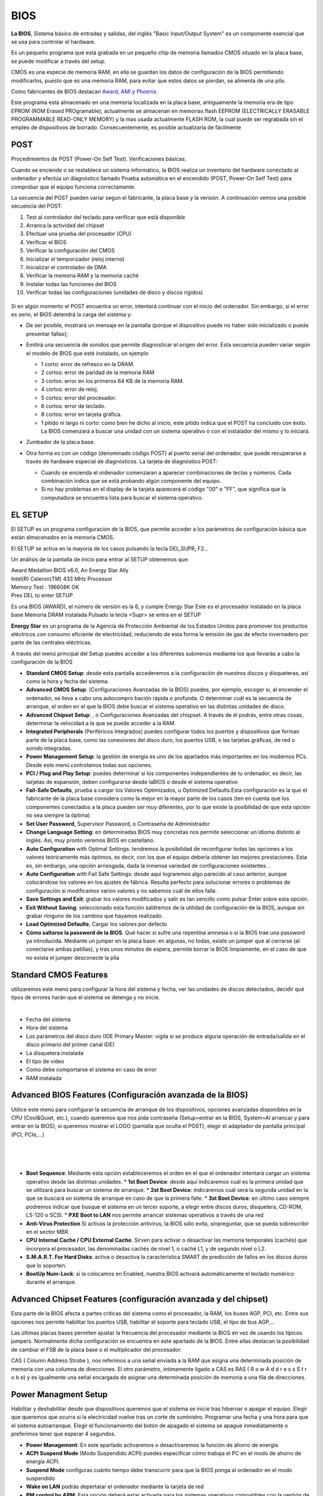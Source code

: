****
BIOS
****

**La BIOS**, Sistema básico de entradas y salidas, del inglés "Basic Input/Output System" es un componente esencial que se usa para controlar el hardware.

Es un pequeño programa que está grabada en un pequeño chip de memoria llamados CMOS  situado en la placa base, se puede modificar a través del setup.

CMOS es una especie de memoria RAM, en ella se guardan los datos de configuración de la BIOS permitiendo modificarlos, puesto que es una memoria RAM, para evitar que estos datos se pierdan, se alimenta de una pila.

Como fabricantes de BIOS destacan `Award <https://www.award.com/>`_, `AMI <https://www.ami.com/>`_ y `Phoenix <https://www.phoenix.com/>`_.

Este programa está almacenado en una memoria localizada en la placa base, antiguamente la memoria era de tipo EPROM (ROM Erased PROgramable), actualmente se almacenan en memorias flash  EEPROM (ELECTRICALLY ERASABLE PROGRAMMABLE READ-ONLY MEMORY) y la mas usada actualmente  FLASH ROM, la cual puede ser regrabada sin el empleo de dispositivos de borrado. Consecuentemente, es posible actualizarla de fácilmente

.. image:: imagenes/BIOS/pila1.png
  :height: 150
.. image:: imagenes/BIOS/clear.png
  :height: 150
.. image:: imagenes/BIOS/cmos.png
  :height: 150

POST
====

Procedimientos de POST (Power-On Self Test). Verificaciones básicas.

Cuando se enciende o se restablece un sistema informático, la BIOS realiza un inventario del hardware conectado al ordenador y efectúa un diagnóstico llamado Prueba automática en el encendido (POST, Power-On Self Test) para comprobar que el equipo funciona correctamente.

La secuencia del POST pueden varíar segun el fabricante, la placa base y la versión. A continuación vemos una posible secuencia del POST:

1. Test al controlador del teclado para verificar que está disponible
2. Arranca la actividad del chipset
3. Efectuar una prueba del procesador (CPU)
4. Verificar el BIOS
5. Verificar la configuración del CMOS
6. Inicializar el temporizador (reloj interno)
7. Inicializar el controlador de DMA
8. Verificar la memoria RAM y la memoria caché
9. Instalar todas las funciones del BIOS
10. Verificar todas las configuraciones (unidades de disco y discos rígidos)
  .. image:: imagenes/BIOS/post.jpg
        :width: 400
    
Si en algún momento el POST encuentra un error, intentará continuar con el inicio del ordenador. Sin embargo, si el error es serio, el BIOS detendrá la carga del sistema y:

* De ser posible, mostrará un mensaje en la pantalla (porque el dispositivo puede no haber sido inicializado o puede presentar fallas);

* Emitirá una secuencia de sonidos que permite diagnosticar el origen del error. Esta secuencia pueden variar según el modelo de BIOS que esté instalado, un ejemplo

  * 1 corto: error de refresco en la DRAM.
  * 2 cortos: error de paridad de la memoria RAM
  * 3 cortos: error en los primeros 64 KB de la memoria RAM.
  * 4 cortos: error de reloj.
  * 5 cortos: error del procesador.
  * 6 cortos: error de teclado.
  * 8 cortos: error en tarjeta gráfica.
  * 1 pitido ni largo ni corto: como bien he dicho al inicio, este pitido indica que el POST ha concluido con éxito. La BIOS comenzará a buscar una unidad con un sistema operativo o con el instalador del mismo y lo iniciará.

* Zumbador de la placa base.

  .. image:: imagenes/BIOS/zumbador.png
    :width: 200
    
* Otra forma es con un código (denominado código POST) al puerto serial del ordenador, que puede recuperarse a través de hardware especial de diagnósticos. La tarjeta de diagnóstico POST:

  .. image:: imagenes/BIOS/diagnostico_post.png
    :width: 250

  * Cuando se encienda el ordenador comenzaran a aparecer combinaciones de teclas y números. Cada combinación indica que se está probando algún componente del equipo.
  * Si no hay problemas en el display de la tarjeta aparecerá el código "00" o "FF", que significa que la computadora se encuentra lista para buscar el sistema operativo.

EL SETUP
========

El SETUP es un programa configuración de la BIOS, que permite acceder a los parámetros de configuración básica que están almacenados en la memoria CMOS.

El SETUP se activa en la mayoria de los casos pulsando la tecla DEL,SUPR, F2...

.. image:: imagenes/BIOS/setup.png
      :width: 400

Un análisis de la pantalla de inicio para entrar al SETUP obtenemos que:

| Award Medallion BIOS v6.0, An Energy Star Ally
| Intel(R) Celeron(TM) 433 MHz Processor
| Memory Test : 196608K OK
| Pres DEL to enter SETUP

Es una BIOS (AWARD), el número de versión es la 6, y cumple Energy Star
Este es el procesador instalado en la placa base
Memoria DRAM instalada
Pulsado la tecla <Supr> se entra en el SETUP

**Energy Star** es un programa de la Agencia de Protección Ambiental de los Estados Unidos para promover los productos eléctricos con consumo eficiente de electricidad, reduciendo de esta forma la emisión de gas de efecto invernadero por parte de las centrales eléctricas.

A través del menú principal del Setup puedes acceder a los diferentes submenús mediante los que llevarás a cabo la configuración de la BIOS

.. image:: imagenes/BIOS/cmos_setup.png
      :width: 400

* **Standard CMOS Setup**: desde esta pantalla accederemos a la configuración de nuestros discos y disqueteras, así como la hora y fecha del sistema.
* **Advanced CMOS Setup**: (Configuraciones Avanzadas de la BIOS) puedes, por ejemplo, escoger si, al encender el ordenador, se lleva a cabo una autocompro bación rápida o profunda. O determinar cuál es la secuencia de arranque, el orden en el que la BIOS debe buscar el sistema operativo en las distintas unidades de disco.
* **Advanced Chipset Setup**: , o Configuraciones Avanzadas del chispset. A través de él podrás, entre otras cosas, determinar la velocidad a la que se puede acceder a la RAM.
* **Integrated Peripherals** (Periféricos Integrados) puedes configurar todos los puertos y dispositivos que forman parte de la placa base, como las conexiones del disco duro, los puertos USB, o las tarjetas gráficas, de red o sonido integradas.
* **Power Management Setup**: la gestión de energía es uno de los apartados más importantes en los modernos PCs. Desde este menú controlamos todas sus opciones.
* **PCI / Plug and Play Setup**: puedes determinar si los componentes independientes de tu ordenador, es decir, las tarjetas de expansión, deben configurarse desde laBIOS o desde el sistema operativo
* **Fail-Safe Defaults**, prueba a cargar los Valores Optimizados, u Optimized Defaults.Esta configuración es la que el fabricante de la placa base considera como la mejor en la mayor parte de los casos (ten en cuenta que los componentes conectados a la placa pueden ser muy diferentes, por lo que existe la posibilidad de que esta opción no sea siempre la óptima)
* **Set User Password**, Supervisor Password, o Contraseña de Administrador
* **Change Language Setting**: en determinadas BIOS muy concretas nos permite seleccionar un idioma distinto al inglés. Así, muy pronto veremos BIOS en castellano.
* **Auto Configuration** with Optimal Settings: tendremos la posibilidad de reconfigurar todas las opciones a los valores teóricamente más óptimos, es decir, con los que el equipo debería obtener las mejores prestaciones. Esta es, sin embargo, una opción arriesgada, dada la inmensa variedad de configuraciones existentes. .
* **Auto Configuration** with Fail Safe Settings: desde aquí lograremos algo parecido al caso anterior, aunque colocándose los valores en los ajustes de fábrica. Resulta perfecto para solucionar errores o problemas de configuración si modificamos varios valores y no sabemos cuál de ellos falla.
* **Save Settings and Exit**: grabar los valores modificados y salir es tan sencillo como pulsar Enter sobre esta opción.
* **Exit Without Saving**: seleccionado esta función saldremos de la utilidad de configuración de la BIOS, aunque sin grabar ninguno de los cambios que hayamos realizado.
* **Load Optimized Defaults**; Cargar los valores por defecto
* **Cómo saltarse la password de la BIOS**. Qué hacer si sufre una repentina amnesia o si la BIOS trae una password ya introducida. Mediante un jumper en la placa base: en algunas, no todas, existe un jumper que al cerrarse (al conectarse ambas patillas), y tras unos minutos de espera, permite borrar la BIOS limpiamente, en el caso de que no exista el jumper desconecte la pila

Standard CMOS Features
======================

utilizaremos este menú para configurar la hora del sistema y fecha, ver las unidades de discos detectados, decidir qué tipos de errores harán que el sistema se detenga y no inicie.

.. image:: imagenes/BIOS/standar_cmos.png
      :width: 400
|
.. image:: imagenes/BIOS/standar_cmos2.png
      :width: 400

* Fecha del sistema
* Hora del sistema
* Los parámetros del disco duro (IDE Primary Master: vigila si se produce alguna operación de entrada/salida en el disco primario del primer canal IDE)
* La disquetera instalada
* El tipo de video
* Como debe comportarse el sistema en caso de error
* RAM instalada

Advanced BIOS Features (Configuración avanzada de la BIOS)
==========================================================

Utilice este menú para configurar la secuencia de arranque de los dispositivos, opciones avanzadas disponibles en la CPU (Cool&Quiet, etc.), cuando queremos que nos pida contraseña (Setup=entrar en la BIOS, System=Al arrancar y para entrar en la BIOS), si queremos mostrar el LOGO (pantalla que oculta el POST), elegir el adaptador de pantalla principal (PCI, PCIe,…)

.. image:: imagenes/BIOS/advanced_bios_features1.png
    :width: 400
|
.. image:: imagenes/BIOS/advanced_bios_features2.png
    :width: 400
|
.. image:: imagenes/BIOS/advanced_bios_features3.png
    :width: 400
|
.. image:: imagenes/BIOS/advanced_bios_features4.png
    :width: 400

* **Boot Sequence**: Mediante esta opción estableceremos el orden en el que el ordenador intentará cargar un sistema operativo desde las distintas unidades.
  * **1st Boot Device**: desde aquí indicaremos cuál es la primera unidad que se utilizará para buscar un sistema de arranque.
  * **2st Boot Device**: indicaremos cuál será la segunda unidad en la que se buscará un sistema de arranque en caso de que la primera falle.
  * **3st Boot Device**: en último caso siempre podremos indicar que busque el sistema en un tercer soporte, a elegir entre discos duros, disquetera, CD-ROM, LS-120 o SCSI.
  * **PXE Boot to LAN** nos permite arrancar sistemas operativos a través de una red
* **Anti-Virus Protection** Si activas la protección antivirus, la BIOS sólo evita, sinpreguntar, que se pueda sobrescribir en el sector MBR.
* **CPU Internal Cache / CPU External Cache**. Sirven para activar o desactivar las memoria temporales (cachés) que incorpora el procesador, las denominadas cachés de nivel 1, o caché L1, y de segundo nivel o L2.
* **S.M.A.R.T. For Hard Disks**: activa o desactiva la característica SMART de predicción de fallos en los discos duros que lo soporten.
* **BootUp Num-Lock**: si la colocamos en Enabled, nuestra BIOS activará automáticamente el teclado numérico durante el arranque.

Advanced Chipset Features (configuración avanzada y del chipset)
================================================================

.. image:: imagenes/BIOS/advanced_chiset_featuress.png
    :width: 400
    
Esta parte de la BIOS afecta a partes críticas del sistema como el procesador, la RAM, los buses AGP, PCI, etc. Entre sus opciones nos permite habilitar los puertos USB, habilitar el soporte para teclado USB, el tipo de bus AGP,…

Las últimas placas bases permiten ajustar la frecuencia del procesador mediante la BIOS en vez de usando los típicos jumpers. Normalmente dicha configuración se encuentra en este apartado de la BIOS. Entre ellas destacan la posibilidad de cambiar el FSB de la placa base o el multiplicador del procesador.

CAS ( Column Address Strobe ), nos referimos a una señal enviada a la RAM que asigna una determinada posición de memoria con una columna de direcciones. El otro parámetro, íntimamente ligado a CAS es RAS ( R o w A d d r e s s S t r o b e) y es igualmente una señal encargada de asignar una determinada posición de memoria a  una fila de direcciones.

Power Managment Setup
=====================

Habilitar y deshabilitar desde que dispositivos queremos que el sistema se inicie tras hibernar o apagar el equipo. Elegir que queremos que ocurra si la electricidad vuelve tras un corte de suministro. Programar una fecha y una hora para que el sistema autoarranque. Elegir el funcionamiento del botón de apagado el sistema se apague inmediatamente o preferimos tener que esperar 4 segundos.

.. image:: imagenes/BIOS/power_managment_setup.png
    :width: 400
.. image:: imagenes/BIOS/power_managment_setup1.png
    :width: 400

* **Power Management**: En este apartado activaremos o desactivaremos la función de ahorro de energía
* **ACPI Suspend Mode** (Modo Suspendido ACPI) puedes especificar cómo trabaja el PC en el modo de ahorro de energía ACPI.
* **Suspend Mode** configuras cuánto tiempo debe transcurrir para que la BIOS ponga al ordenador en el modo suspendido
* **Wake on LAN**  podrás depertatar el ordenador mediante la tarjeta de red
* **PM control by APM**: Esta opción deberá estar activada para los sistemas operativos compatibles con la gestión de energía APM (Advanced Power Management) sean capaces de apagar o suspender el equipo.
* **Video Off Method**: Aquí estableceremos el modo en el que el sistema de vídeo ahorrará energía. La opción más recomendable es DPMS, pero no todos los monitores y tarjetas gráficas son compatibles con esta función.
* **CPU Fan Off in Suspend**: Determina si el ventilador del procesador se apaga en caso del que el sistema entre en estado de ahorro de energía.
* **HDD Power Down**: gracias a esta opción podemos indicar el tiempo que transcurrirá desde que el ordenador deje de trabajar hasta que el disco duro se desconecte, dejando de consumir energía y alargando la vida útil del mismo. Sin embargo, este parámetro debe ser tratado con cuidado. Un tiempo demasiado corto puede suponer que nuestro disco se esté desconectando/reconectando continuamente, lo que significa una pérdida de tiempo, dado que el disco tarda unos segundos en arrancar.

Integrated Peripherals
======================

Nos permite habilitar, deshabilitar y configurar los componentes integrados de la placa base, controladoras de disco, audio, LAN, USB, etc.

.. image:: imagenes/BIOS/interated_perifericals.png
    :width: 400


PC Health Status
================

Muestra los voltajes suministrados por la fuente de alimentación, temperaturas de CPU y Placa Base, así como el número de revoluciones a las que giran los distintos ventiladores. Podemos habilitar/deshabilitar distintas alarmas y sistemas que minimizan el ruido producido por los ventiladores.

.. image:: imagenes/BIOS/pc_health_status.png
    :width: 400
|
.. image:: imagenes/BIOS/pc_health_status2.png
    :width: 400

* **CPU Temperature**: esta opción muestra la temperatura actual de nuestra CPU.
* **CPU Overheat Warning**: con este apartado podremos elegir si desea mos que el sistema nos avise en caso de que se produzca una subida excesiva de la temperatura de la CPU del sistema.
* **CPU Overheat Warning Temperature**: especifica la temperatura a la que saltará la alarma en caso de haber activado la opción anterior.
* **CPU / Chasis / Termal Control Fan**: indica la revoluciones de cada uno de los posibles ventiladores instalados en nuestro sistema, como son el del procesador o los de la carcasa.


.. image:: imagenes/BIOS/bios_setup_utility_1.png
  :width: 400
|
.. image:: imagenes/BIOS/bios_setup_utility_2.png
  :width: 400
|
.. image:: imagenes/BIOS/bios_setup_utility_3.png
  :width: 400
|
.. image:: imagenes/BIOS/bios_setup_utility_4.png
  :width: 400
|
.. image:: imagenes/BIOS/bios_setup_utility_5.png
  :width: 400


